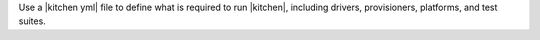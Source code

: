 .. The contents of this file are included in multiple topics.
.. This file should not be changed in a way that hinders its ability to appear in multiple documentation sets.


Use a |kitchen yml| file to define what is required to run |kitchen|, including drivers, provisioners, platforms, and test suites. 
